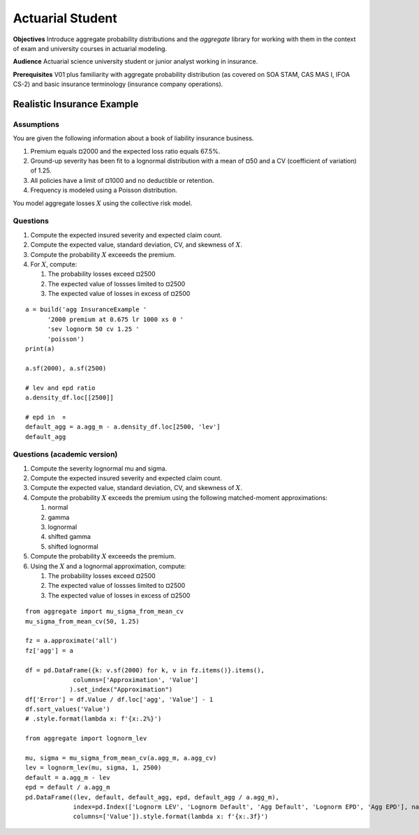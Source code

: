 .. _2_x_actuary_student:

Actuarial Student
===========================================


**Objectives** Introduce aggregate probability distributions and the `aggregate` library for working with them in the context of exam and university courses in actuarial modeling.

**Audience** Actuarial science university student or junior analyst working in insurance.

**Prerequisites** V01 plus familiarity with aggregate probability distribution (as covered on SOA STAM, CAS MAS I, IFOA CS-2) and basic insurance terminology (insurance company operations).



Realistic Insurance Example
---------------------------

Assumptions
~~~~~~~~~~~

You are given the following information about a book of liability
insurance business.

1. Premium equals ¤2000 and the expected loss ratio equals 67.5%.
2. Ground-up severity has been fit to a lognormal distribution with a
   mean of ¤50 and a CV (coefficient of variation) of 1.25.
3. All policies have a limit of ¤1000 and no deductible or retention.
4. Frequency is modeled using a Poisson distribution.

You model aggregate losses :math:`X` using the collective risk model.

Questions
~~~~~~~~~

1. Compute the expected insured severity and expected claim count.
2. Compute the expected value, standard deviation, CV, and skewness of
   :math:`X`.
3. Compute the probability :math:`X` exceeeds the premium.
4. For :math:`X`, compute:

   1. The probability losses exceed ¤2500
   2. The expected value of lossses limited to ¤2500
   3. The expected value of losses in excess of ¤2500

::

    a = build('agg InsuranceExample '
          '2000 premium at 0.675 lr 1000 xs 0 '
          'sev lognorm 50 cv 1.25 '
          'poisson')
    print(a)

    a.sf(2000), a.sf(2500)

    # lev and epd ratio
    a.density_df.loc[[2500]]

    # epd in  ¤
    default_agg = a.agg_m - a.density_df.loc[2500, 'lev']
    default_agg


Questions (academic version)
~~~~~~~~~~~~~~~~~~~~~~~~~~~~

1. Compute the severity lognormal mu and sigma.
2. Compute the expected insured severity and expected claim count.
3. Compute the expected value, standard deviation, CV, and skewness of
   :math:`X`.
4. Compute the probability :math:`X` exceeds the premium using the
   following matched-moment approximations:

   1. normal
   2. gamma
   3. lognormal
   4. shifted gamma
   5. shifted lognormal

5. Compute the probability :math:`X` exceeeds the premium.
6. Using the :math:`X` and a lognormal approximation, compute:

   1. The probability losses exceed ¤2500
   2. The expected value of lossses limited to ¤2500
   3. The expected value of losses in excess of ¤2500


::

    from aggregate import mu_sigma_from_mean_cv
    mu_sigma_from_mean_cv(50, 1.25)

    fz = a.approximate('all')
    fz['agg'] = a

    df = pd.DataFrame({k: v.sf(2000) for k, v in fz.items()}.items(),
                 columns=['Approximation', 'Value']
                ).set_index("Approximation")
    df['Error'] = df.Value / df.loc['agg', 'Value'] - 1
    df.sort_values('Value')
    # .style.format(lambda x: f'{x:.2%}')

    from aggregate import lognorm_lev

    mu, sigma = mu_sigma_from_mean_cv(a.agg_m, a.agg_cv)
    lev = lognorm_lev(mu, sigma, 1, 2500)
    default = a.agg_m - lev
    epd = default / a.agg_m
    pd.DataFrame((lev, default, default_agg, epd, default_agg / a.agg_m),
                 index=pd.Index(['Lognorm LEV', 'Lognorm Default', 'Agg Default', 'Lognorm EPD', 'Agg EPD'], name='Item'),
                 columns=['Value']).style.format(lambda x: f'{x:.3f}')
